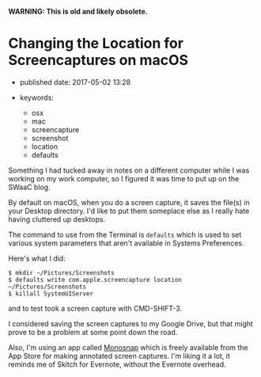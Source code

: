 *WARNING: This is old and likely obsolete.*

* Changing the Location for Screencaptures on macOS
  :PROPERTIES:
  :CUSTOM_ID: changing-the-location-for-screencaptures-on-macos
  :END:

- published date: 2017-05-02 13:28
- keywords:

  - osx
  - mac
  - screencapture
  - screenshot
  - location
  - defaults

Something I had tucked away in notes on a different computer while I was working on my work computer, so I figured it was time to put up on the SWaaC blog.

By default on macOS, when you do a screen capture, it saves the file(s) in your Desktop directory. I'd like to put them someplace else as I really hate having cluttered up desktops.

The command to use from the Terminal is =defaults= which is used to set various system parameters that aren't available in Systems Preferences.

Here's what I did:

#+BEGIN_SRC shell-script
  $ mkdir ~/Pictures/Screenshots
  $ defaults write com.apple.screencapture location ~/Pictures/Screenshots
  $ killall SystemUIServer
#+END_SRC

and to test took a screen capture with CMD-SHIFT-3.

I considered saving the screen captures to my Google Drive, but that might prove to be a problem at some point down the road.

Also, I'm using an app called [[https://monosnap.com/welcome][Monosnap]] which is freely available from the App Store for making annotated screen captures. I'm liking it a lot, it reminds me of Skitch for Evernote, without the Evernote overhead.
